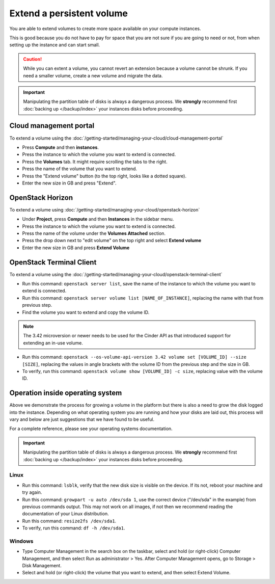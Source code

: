==========================
Extend a persistent volume
==========================

You are able to extend volumes to create more space available on your compute instances.

This is good because you do not have to pay for space that you are not sure if you are
going to need or not, from when setting up the instance and can start small.

.. caution::

   While you can extent a volume, you cannot revert an extension because a volume cannot
   be shrunk. If you need a smaller volume, create a new volume and migrate the data.

.. important::

   Manipulating the partition table of disks is always a dangerous process. We **strongly**
   recommend first :doc:`backing up </backup/index>` your instances disks before proceeding.

Cloud management portal
-----------------------

To extend a volume using the :doc:`/getting-started/managing-your-cloud/cloud-management-portal`

- Press **Compute** and then **instances**.

- Press the instance to which the volume you want to extend is connected.

- Press the **Volumes** tab. It might require scrolling the tabs to the right.

- Press the name of the volume that you want to extend.

- Press the "Extend volume" button (to the top right, looks like a dotted square). 

- Enter the new size in GB and press "Extend".

OpenStack Horizon
-----------------

To extend a volume using :doc:`/getting-started/managing-your-cloud/openstack-horizon`

- Under **Project**, press **Compute** and then **Instances** in the sidebar menu.

- Press the instance to which the volume you want to extend is connected.

- Press the name of the volume under the **Volumes Attached** section.

- Press the drop down next to "edit volume" on the top right and select **Extend volume**

- Enter the new size in GB and press **Extend Volume**

OpenStack Terminal Client
-------------------------

To extend a volume using the :doc:`/getting-started/managing-your-cloud/openstack-terminal-client`

- Run this command: ``openstack server list``, save the name of the instance to which the
  volume you want to extend is connected.

- Run this command: ``openstack server volume list [NAME_OF_INSTANCE]``, replacing the name
  with that from previous step.

- Find the volume you want to extend and copy the volume ID.

.. note::

   The 3.42 microversion or newer needs to be used for the Cinder API as that introduced
   support for extending an in-use volume.

- Run this command: ``openstack --os-volume-api-version 3.42 volume set [VOLUME_ID] --size [SIZE]``, replacing
  the values in angle brackets with the volume ID from the previous step and the size in GB.

- To verify, run this command: ``openstack volume show [VOLUME_ID] -c size``, replacing value
  with the volume ID. 

Operation inside operating system
---------------------------------

Above we demonstrate the process for growing a volume in the platform but there is also a need to grow
the disk logged into the instance. Depending on what operating system you are running and how your disks
are laid out, this process will vary and below are just suggestions that we have found to be useful.

For a complete reference, please see your operating systems documentation.

.. important::

   Manipulating the partition table of disks is always a dangerous process. We **strongly** recommend
   first :doc:`backing up </backup/index>` your instances disks before proceeding.

Linux
^^^^^

- Run this command: ``lsblk``, verify that the new disk size is visible on the device. If its not, reboot
  your machine and try again. 

- Run this command: ``growpart -u auto /dev/sda 1``, use the correct device ("/dev/sda" in the example) from
  previous commands output. This may not work on all images, if not then we recommend reading the documentation
  of your Linux distribution.

- Run this command: ``resize2fs /dev/sda1``.

- To verify, run this command: ``df -h /dev/sda1``.

Windows
^^^^^^^

- Type Computer Management in the search box on the taskbar, select and hold (or right-click) Computer Management, and
  then select Run as administrator > Yes. After Computer Management opens, go to Storage > Disk Management.

- Select and hold (or right-click) the volume that you want to extend, and then select Extend Volume.

..  seealso::

    - :doc:`create-volume`
